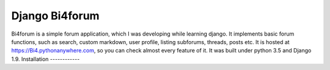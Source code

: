 Django Bi4forum
===============
Bi4forum is a simple forum application, which I was developing while learning django.
It implements basic forum functions, such as search, custom markdown, user profile, listing subforums, threads, posts etc.
It is hosted at https://Bi4.pythonanywhere.com, so you can check almost every feature of it.
It was built under python 3.5 and Django 1.9.
Installation
------------
